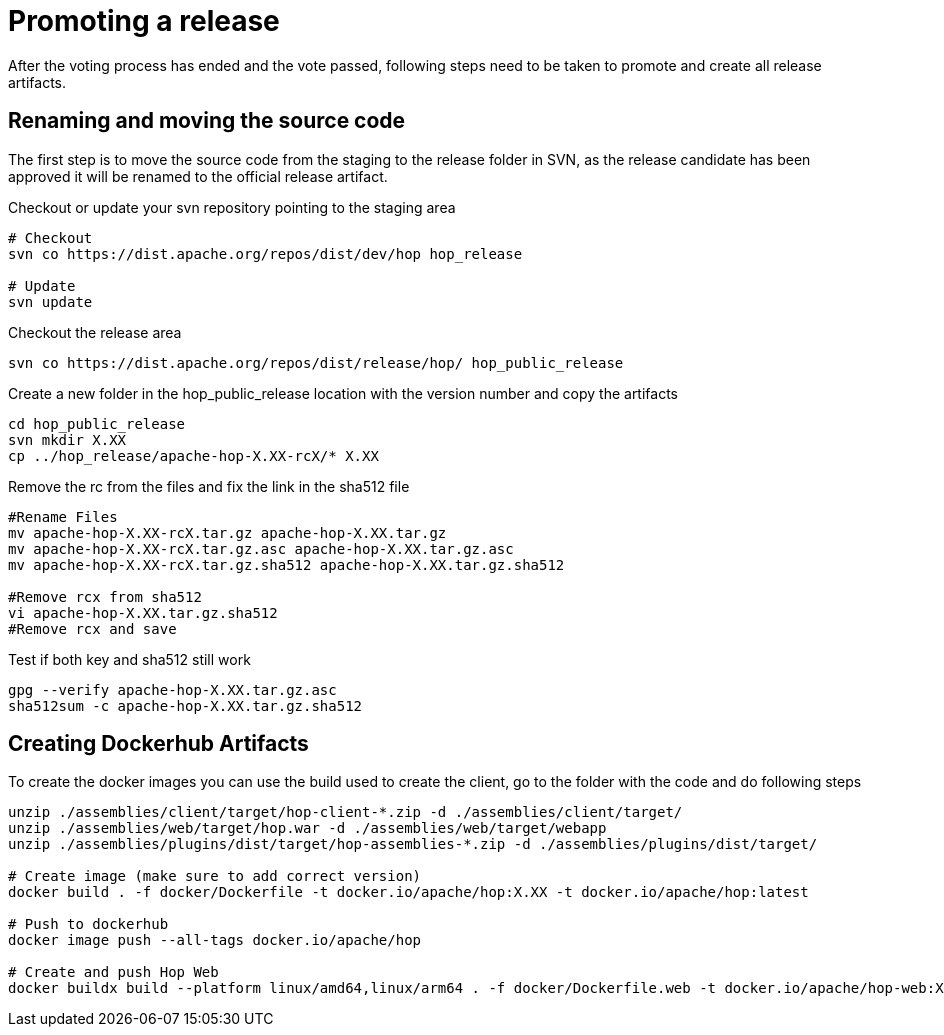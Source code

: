 ////
Licensed to the Apache Software Foundation (ASF) under one
or more contributor license agreements.  See the NOTICE file
distributed with this work for additional information
regarding copyright ownership.  The ASF licenses this file
to you under the Apache License, Version 2.0 (the
"License"); you may not use this file except in compliance
with the License.  You may obtain a copy of the License at
  http://www.apache.org/licenses/LICENSE-2.0
Unless required by applicable law or agreed to in writing,
software distributed under the License is distributed on an
"AS IS" BASIS, WITHOUT WARRANTIES OR CONDITIONS OF ANY
KIND, either express or implied.  See the License for the
specific language governing permissions and limitations
under the License.
////
:description: After the voting process has ended and the vote passed, following steps need to be taken to promote and create all release artifacts.
[[PromotingARelease]]
= Promoting a release

After the voting process has ended and the vote passed, following steps need to be taken to promote and create all release artifacts.

== Renaming and moving the source code

The first step is to move the source code from the staging to the release folder in SVN, as the release candidate has been approved it will be renamed to the official release artifact.

Checkout or update your svn repository pointing to the staging area

[source,bash]
----
# Checkout
svn co https://dist.apache.org/repos/dist/dev/hop hop_release

# Update
svn update
----

Checkout the release area

[source,bash]
----
svn co https://dist.apache.org/repos/dist/release/hop/ hop_public_release

----

Create a new folder in the hop_public_release location with the version number and copy the artifacts

[source,bash]
----
cd hop_public_release
svn mkdir X.XX
cp ../hop_release/apache-hop-X.XX-rcX/* X.XX
----

Remove the rc from the files and fix the link in the sha512 file

[source,bash]
----

#Rename Files
mv apache-hop-X.XX-rcX.tar.gz apache-hop-X.XX.tar.gz
mv apache-hop-X.XX-rcX.tar.gz.asc apache-hop-X.XX.tar.gz.asc
mv apache-hop-X.XX-rcX.tar.gz.sha512 apache-hop-X.XX.tar.gz.sha512

#Remove rcx from sha512
vi apache-hop-X.XX.tar.gz.sha512
#Remove rcx and save
----

Test if both key and sha512 still work

[source,bash]
----
gpg --verify apache-hop-X.XX.tar.gz.asc
sha512sum -c apache-hop-X.XX.tar.gz.sha512
----

== Creating Dockerhub Artifacts

To create the docker images you can use the build used to create the client, go to the folder with the code and do following steps

[source,bash]
----
unzip ./assemblies/client/target/hop-client-*.zip -d ./assemblies/client/target/
unzip ./assemblies/web/target/hop.war -d ./assemblies/web/target/webapp
unzip ./assemblies/plugins/dist/target/hop-assemblies-*.zip -d ./assemblies/plugins/dist/target/

# Create image (make sure to add correct version)
docker build . -f docker/Dockerfile -t docker.io/apache/hop:X.XX -t docker.io/apache/hop:latest

# Push to dockerhub
docker image push --all-tags docker.io/apache/hop

# Create and push Hop Web
docker buildx build --platform linux/amd64,linux/arm64 . -f docker/Dockerfile.web -t docker.io/apache/hop-web:X.XX -t docker.io/apache/hop-web:latest --push

----